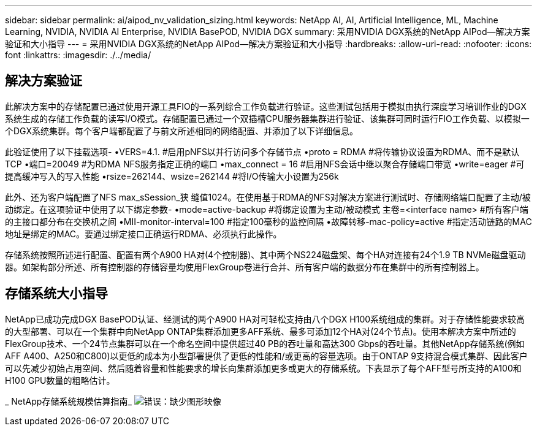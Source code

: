 ---
sidebar: sidebar 
permalink: ai/aipod_nv_validation_sizing.html 
keywords: NetApp AI, AI, Artificial Intelligence, ML, Machine Learning, NVIDIA, NVIDIA AI Enterprise, NVIDIA BasePOD, NVIDIA DGX 
summary: 采用NVIDIA DGX系统的NetApp AIPod—解决方案验证和大小指导 
---
= 采用NVIDIA DGX系统的NetApp AIPod—解决方案验证和大小指导
:hardbreaks:
:allow-uri-read: 
:nofooter: 
:icons: font
:linkattrs: 
:imagesdir: ./../media/




== 解决方案验证

此解决方案中的存储配置已通过使用开源工具FIO的一系列综合工作负载进行验证。这些测试包括用于模拟由执行深度学习培训作业的DGX系统生成的存储工作负载的读写I/O模式。存储配置已通过一个双插槽CPU服务器集群进行验证、该集群可同时运行FIO工作负载、以模拟一个DGX系统集群。每个客户端都配置了与前文所述相同的网络配置、并添加了以下详细信息。

此验证使用了以下挂载选项-
•VERS=4.1. #启用pNFS以并行访问多个存储节点
•proto = RDMA #将传输协议设置为RDMA、而不是默认TCP
•端口=20049 #为RDMA NFS服务指定正确的端口
•max_connect = 16 #启用NFS会话中继以聚合存储端口带宽
•write=eager #可提高缓冲写入的写入性能
•rsize=262144、wsize=262144 #将I/O传输大小设置为256k

此外、还为客户端配置了NFS max_sSession_狭 缝值1024。在使用基于RDMA的NFS对解决方案进行测试时、存储网络端口配置了主动/被动绑定。在这项验证中使用了以下绑定参数-
•mode=active-backup #将绑定设置为主动/被动模式
主卷=<interface name> #所有客户端的主接口都分布在交换机之间
•MII-monitor-interval=100 #指定100毫秒的监控间隔
•故障转移-mac-policy=active #指定活动链路的MAC地址是绑定的MAC。要通过绑定接口正确运行RDMA、必须执行此操作。

存储系统按照所述进行配置、配置有两个A900 HA对(4个控制器)、其中两个NS224磁盘架、每个HA对连接有24个1.9 TB NVMe磁盘驱动器。如架构部分所述、所有控制器的存储容量均使用FlexGroup卷进行合并、所有客户端的数据分布在集群中的所有控制器上。



== 存储系统大小指导

NetApp已成功完成DGX BasePOD认证、经测试的两个A900 HA对可轻松支持由八个DGX H100系统组成的集群。对于存储性能要求较高的大型部署、可以在一个集群中向NetApp ONTAP集群添加更多AFF系统、最多可添加12个HA对(24个节点)。使用本解决方案中所述的FlexGroup技术、一个24节点集群可以在一个命名空间中提供超过40 PB的吞吐量和高达300 Gbps的吞吐量。其他NetApp存储系统(例如AFF A400、A250和C800)以更低的成本为小型部署提供了更低的性能和/或更高的容量选项。由于ONTAP 9支持混合模式集群、因此客户可以先减少初始占用空间、然后随着容量和性能要求的增长向集群添加更多或更大的存储系统。下表显示了每个AFF型号所支持的A100和H100 GPU数量的粗略估计。

_ NetApp存储系统规模估算指南_
image:aipod_nv_sizing_new.png["错误：缺少图形映像"]

